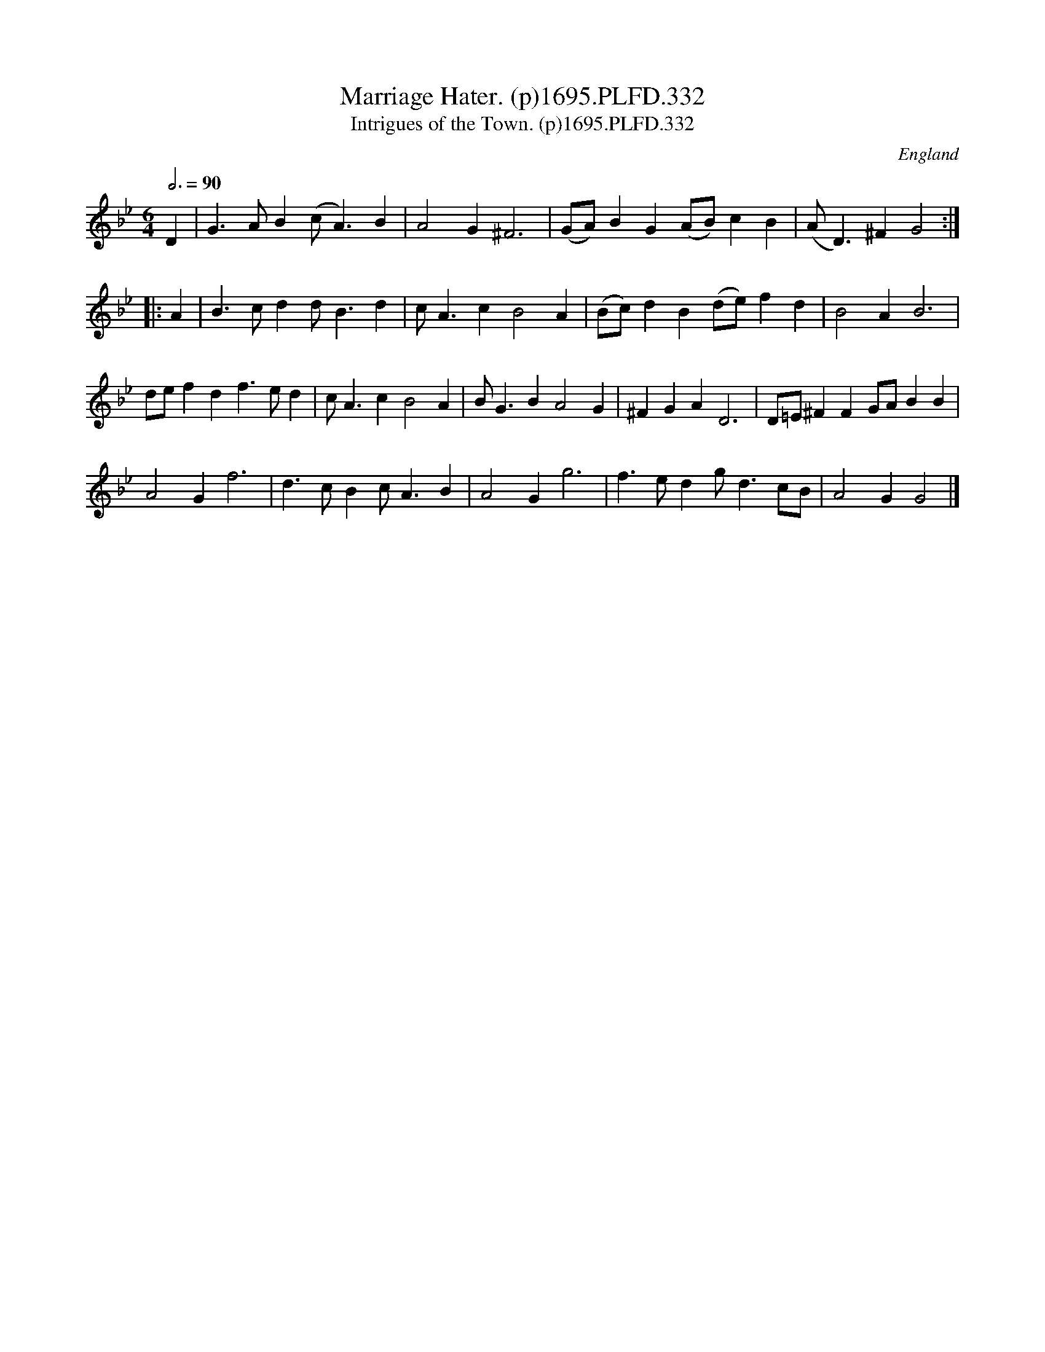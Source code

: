 X:332
T:Marriage Hater. (p)1695.PLFD.332
T:Intrigues of the Town. (p)1695.PLFD.332
M:6/4
L:1/4
Q:3/4=90
S:Playford, Dancing Master,9th Ed,1695.
O:England
H:1695.
Z:Chris Partington.
K:Bb
D|G>AB(c<A)B|A2G^F3|(G/A/)BG(A/B/)cB|(A<D)^FG2:|
|:A|B>cdd<Bd|c<AcB2A|(B/c/)dB(d/e/)fd|B2AB3|
d/e/fdf>ed|c<AcB2A|B<GBA2G|^FGAD3|D/=E/^FFG/A/BB|
A2Gf3|d>cBc<AB|A2Gg3|f>edg<dc/B/|A2GG2|]
